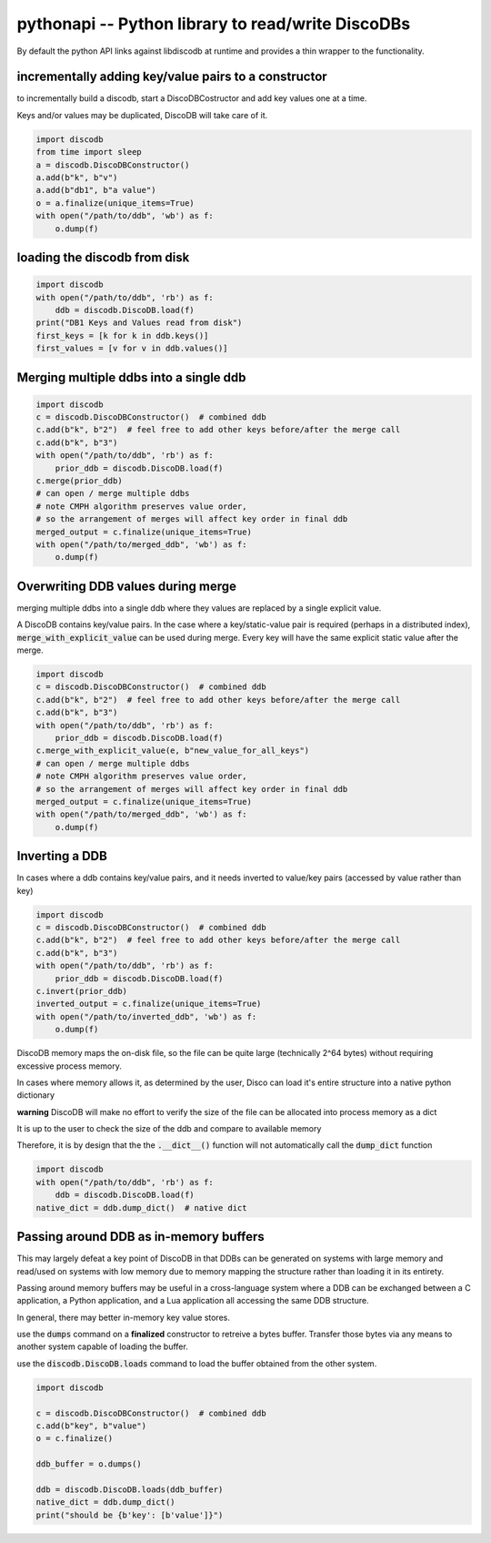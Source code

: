 
.. pythonapi:

pythonapi -- Python library to read/write DiscoDBs
====================================================================

By default the python API links against libdiscodb at runtime and provides a thin wrapper to the functionality.




incrementally adding key/value pairs to a constructor
-----------------------------------------------------

to incrementally build a discodb, start a DiscoDBCostructor and add key values one at a time.

Keys and/or values may be duplicated, DiscoDB will take care of it.


.. code-block:: python

    import discodb
    from time import sleep
    a = discodb.DiscoDBConstructor()
    a.add(b"k", b"v")
    a.add(b"db1", b"a value")
    o = a.finalize(unique_items=True)
    with open("/path/to/ddb", 'wb') as f:
        o.dump(f)


loading the discodb from disk
-----------------------------------

.. code-block:: python

    import discodb
    with open("/path/to/ddb", 'rb') as f:
        ddb = discodb.DiscoDB.load(f)
    print("DB1 Keys and Values read from disk")
    first_keys = [k for k in ddb.keys()]
    first_values = [v for v in ddb.values()]



Merging multiple ddbs into a single ddb
---------------------------------------

.. code-block:: python

    import discodb
    c = discodb.DiscoDBConstructor()  # combined ddb
    c.add(b"k", b"2")  # feel free to add other keys before/after the merge call
    c.add(b"k", b"3")
    with open("/path/to/ddb", 'rb') as f:
        prior_ddb = discodb.DiscoDB.load(f)
    c.merge(prior_ddb)
    # can open / merge multiple ddbs
    # note CMPH algorithm preserves value order,
    # so the arrangement of merges will affect key order in final ddb
    merged_output = c.finalize(unique_items=True)
    with open("/path/to/merged_ddb", 'wb') as f:
        o.dump(f)



Overwriting DDB values during merge
-----------------------------------
merging multiple ddbs into a single ddb where they values are replaced by a single explicit value.

A DiscoDB contains key/value pairs.  In the case where a key/static-value pair is required (perhaps in a distributed index), :code:`merge_with_explicit_value` can be used during merge.  Every key will have the same explicit static value after the merge.

.. code-block:: python

    import discodb
    c = discodb.DiscoDBConstructor()  # combined ddb
    c.add(b"k", b"2")  # feel free to add other keys before/after the merge call
    c.add(b"k", b"3")
    with open("/path/to/ddb", 'rb') as f:
        prior_ddb = discodb.DiscoDB.load(f)
    c.merge_with_explicit_value(e, b"new_value_for_all_keys")
    # can open / merge multiple ddbs
    # note CMPH algorithm preserves value order,
    # so the arrangement of merges will affect key order in final ddb
    merged_output = c.finalize(unique_items=True)
    with open("/path/to/merged_ddb", 'wb') as f:
        o.dump(f)


Inverting a DDB
---------------
In cases where a ddb contains key/value pairs, and it needs inverted to value/key pairs (accessed by value rather than key)

.. code-block:: python

    import discodb
    c = discodb.DiscoDBConstructor()  # combined ddb
    c.add(b"k", b"2")  # feel free to add other keys before/after the merge call
    c.add(b"k", b"3")
    with open("/path/to/ddb", 'rb') as f:
        prior_ddb = discodb.DiscoDB.load(f)
    c.invert(prior_ddb)
    inverted_output = c.finalize(unique_items=True)
    with open("/path/to/inverted_ddb", 'wb') as f:
        o.dump(f)



DiscoDB memory maps the on-disk file, so the file can be quite large (technically 2^64 bytes) without requiring excessive process memory.

In cases where memory allows it, as determined by the user, Disco can load it's entire structure into a native python dictionary

**warning** DiscoDB will make no effort to verify the size of the file can be allocated into process memory as a dict

It is up to the user to check the size of the ddb and compare to available memory

Therefore, it is by design that the the :code:`.__dict__()` function will not automatically call the :code:`dump_dict` function

.. code-block:: python

    import discodb
    with open("/path/to/ddb", 'rb') as f:
        ddb = discodb.DiscoDB.load(f)
    native_dict = ddb.dump_dict()  # native dict




Passing around DDB as in-memory buffers
---------------------------------------

This may largely defeat a key point of DiscoDB in that DDBs can be generated on systems with large memory and read/used on systems with low memory due to memory mapping the structure rather than loading it in its entirety.

Passing around memory buffers may be useful in a cross-language system where a DDB can be exchanged between a C application, a Python application, and a Lua application all accessing the same DDB structure.

In general, there may better in-memory key value stores.

use the :code:`dumps` command on a **finalized** constructor to retreive a bytes buffer.  Transfer those bytes via any means to another system capable of loading the buffer.

use the :code:`discodb.DiscoDB.loads` command to load the buffer obtained from the other system.

.. code-block:: python

    import discodb

    c = discodb.DiscoDBConstructor()  # combined ddb
    c.add(b"key", b"value")
    o = c.finalize()

    ddb_buffer = o.dumps()

    ddb = discodb.DiscoDB.loads(ddb_buffer)
    native_dict = ddb.dump_dict()
    print("should be {b'key': [b'value']}")